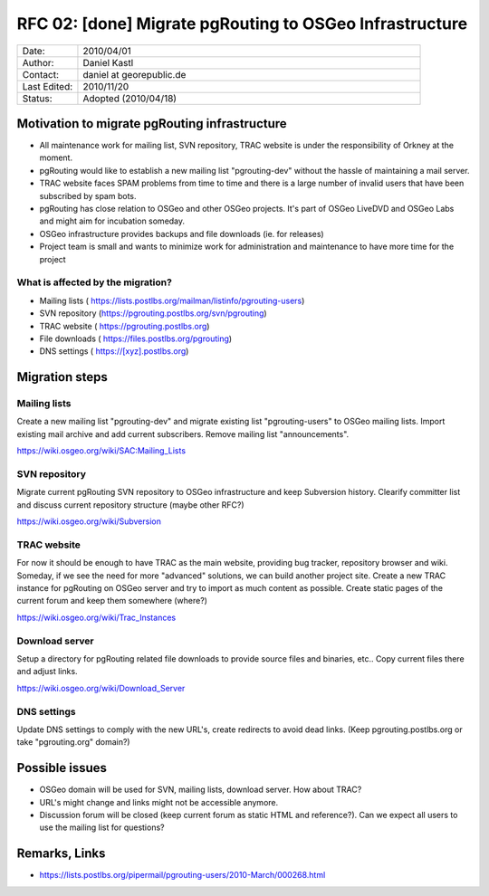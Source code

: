 ..
   ****************************************************************************
    pgRouting Website
    Copyright(c) pgRouting Contributors

    This documentation is licensed under a Creative Commons Attribution-Share
    Alike 3.0 License: https://creativecommons.org/licenses/by-sa/3.0/
   ****************************************************************************

.. _rfc-02:

RFC 02: [done] Migrate pgRouting to OSGeo Infrastructure
===============================================================================

.. list-table::
   :widths: 15 85

   * - Date:
     - 2010/04/01
   * - Author:
     - Daniel Kastl
   * - Contact:
     - daniel at georepublic.de
   * - Last Edited:
     - 2010/11/20
   * - Status:
     - Adopted (2010/04/18)

Motivation to migrate pgRouting infrastructure
********************************************************************************

* All maintenance work for mailing list, SVN repository, TRAC website is under the responsibility of Orkney at the moment.
* pgRouting would like to establish a new mailing list "pgrouting-dev" without the hassle of maintaining a mail server.
* TRAC website faces SPAM problems from time to time and there is a large number of invalid users that have been subscribed by spam bots.
* pgRouting has close relation to OSGeo and other OSGeo projects. It's part of OSGeo LiveDVD and OSGeo Labs and might aim for incubation someday.
* OSGeo infrastructure provides backups and file downloads (ie. for releases)
* Project team is small and wants to minimize work for administration and maintenance to have more time for the project

What is affected by the migration?
^^^^^^^^^^^^^^^^^^^^^^^^^^^^^^^^^^

* Mailing lists ( https://lists.postlbs.org/mailman/listinfo/pgrouting-users)
* SVN repository (https://pgrouting.postlbs.org/svn/pgrouting)
* TRAC website ( https://pgrouting.postlbs.org)
* File downloads ( https://files.postlbs.org/pgrouting)
* DNS settings ( https://[xyz].postlbs.org)

Migration steps
********************************************************************************

Mailing lists
^^^^^^^^^^^^^

Create a new mailing list "pgrouting-dev" and migrate existing list "pgrouting-users" to OSGeo mailing lists. Import existing mail archive and add current subscribers. Remove mailing list "announcements".

https://wiki.osgeo.org/wiki/SAC:Mailing_Lists

SVN repository
^^^^^^^^^^^^^^

Migrate current pgRouting SVN repository to OSGeo infrastructure and keep Subversion history. Clearify committer list and discuss current repository structure (maybe other RFC?)

https://wiki.osgeo.org/wiki/Subversion

TRAC website
^^^^^^^^^^^^

For now it should be enough to have TRAC as the main website, providing bug tracker, repository browser and wiki. Someday, if we see the need for more "advanced" solutions, we can build another project site.
Create a new TRAC instance for pgRouting on OSGeo server and try to import as much content as possible. Create static pages of the current forum and keep them somewhere (where?)

https://wiki.osgeo.org/wiki/Trac_Instances

Download server
^^^^^^^^^^^^^^^

Setup a directory for pgRouting related file downloads to provide source files and binaries, etc.. Copy current files there and adjust links.

https://wiki.osgeo.org/wiki/Download_Server

DNS settings
^^^^^^^^^^^^

Update DNS settings to comply with the new URL's, create redirects to avoid dead links. (Keep pgrouting.postlbs.org or take "pgrouting.org" domain?)

Possible issues
********************************************************************************

* OSGeo domain will be used for SVN, mailing lists, download server. How about TRAC?
* URL's might change and links might not be accessible anymore.
* Discussion forum will be closed (keep current forum as static HTML and reference?). Can we expect all users to use the mailing list for questions?

Remarks, Links
********************************************************************************

* https://lists.postlbs.org/pipermail/pgrouting-users/2010-March/000268.html
